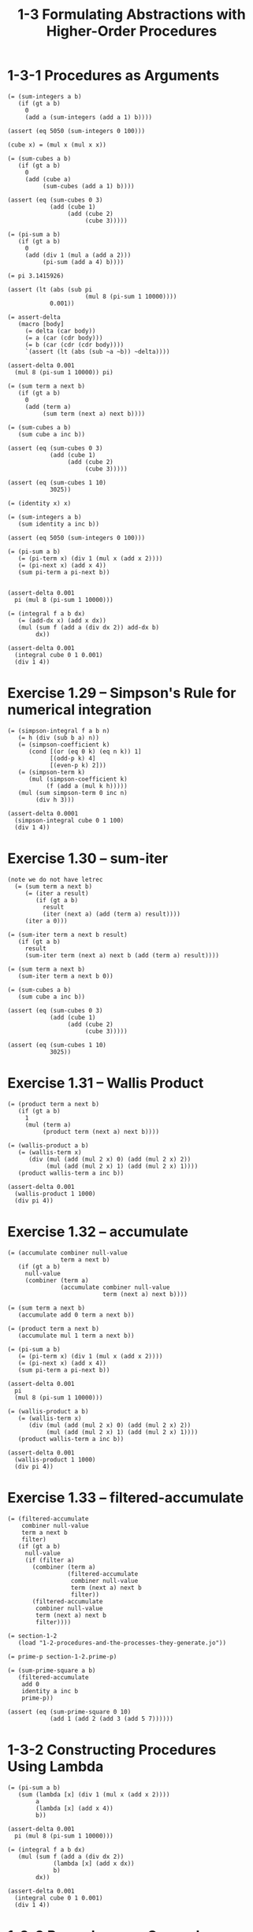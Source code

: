 #+html_head: <link rel="stylesheet" href="css/org-page.css"/>
#+property: tangle ch_1_3.rs
#+title: 1-3 Formulating Abstractions with Higher-Order Procedures

* 1-3-1 Procedures as Arguments

  #+begin_src jojo
  (= (sum-integers a b)
     (if (gt a b)
       0
       (add a (sum-integers (add a 1) b))))

  (assert (eq 5050 (sum-integers 0 100)))

  (cube x) = (mul x (mul x x))

  (= (sum-cubes a b)
     (if (gt a b)
       0
       (add (cube a)
            (sum-cubes (add a 1) b))))

  (assert (eq (sum-cubes 0 3)
              (add (cube 1)
                   (add (cube 2)
                        (cube 3)))))

  (= (pi-sum a b)
     (if (gt a b)
       0
       (add (div 1 (mul a (add a 2)))
            (pi-sum (add a 4) b))))

  (= pi 3.1415926)

  (assert (lt (abs (sub pi
                        (mul 8 (pi-sum 1 10000))))
              0.001))

  (= assert-delta
     (macro [body]
       (= delta (car body))
       (= a (car (cdr body)))
       (= b (car (cdr (cdr body))))
       `(assert (lt (abs (sub ~a ~b)) ~delta))))

  (assert-delta 0.001
    (mul 8 (pi-sum 1 10000)) pi)

  (= (sum term a next b)
     (if (gt a b)
       0
       (add (term a)
            (sum term (next a) next b))))

  (= (sum-cubes a b)
     (sum cube a inc b))

  (assert (eq (sum-cubes 0 3)
              (add (cube 1)
                   (add (cube 2)
                        (cube 3)))))

  (assert (eq (sum-cubes 1 10)
              3025))

  (= (identity x) x)

  (= (sum-integers a b)
     (sum identity a inc b))

  (assert (eq 5050 (sum-integers 0 100)))

  (= (pi-sum a b)
     (= (pi-term x) (div 1 (mul x (add x 2))))
     (= (pi-next x) (add x 4))
     (sum pi-term a pi-next b))


  (assert-delta 0.001
    pi (mul 8 (pi-sum 1 10000)))

  (= (integral f a b dx)
     (= (add-dx x) (add x dx))
     (mul (sum f (add a (div dx 2)) add-dx b)
          dx))

  (assert-delta 0.001
    (integral cube 0 1 0.001)
    (div 1 4))
  #+end_src

* Exercise 1.29 -- Simpson's Rule for numerical integration

  #+begin_src jojo
  (= (simpson-integral f a b n)
     (= h (div (sub b a) n))
     (= (simpson-coefficient k)
        (cond [(or (eq 0 k) (eq n k)) 1]
              [(odd-p k) 4]
              [(even-p k) 2]))
     (= (simpson-term k)
        (mul (simpson-coefficient k)
             (f (add a (mul k h)))))
     (mul (sum simpson-term 0 inc n)
          (div h 3)))

  (assert-delta 0.0001
    (simpson-integral cube 0 1 100)
    (div 1 4))
  #+end_src

* Exercise 1.30 -- sum-iter

  #+begin_src jojo
  (note we do not have letrec
    (= (sum term a next b)
       (= (iter a result)
          (if (gt a b)
            result
            (iter (next a) (add (term a) result))))
       (iter a 0)))

  (= (sum-iter term a next b result)
     (if (gt a b)
       result
       (sum-iter term (next a) next b (add (term a) result))))

  (= (sum term a next b)
     (sum-iter term a next b 0))

  (= (sum-cubes a b)
     (sum cube a inc b))

  (assert (eq (sum-cubes 0 3)
              (add (cube 1)
                   (add (cube 2)
                        (cube 3)))))

  (assert (eq (sum-cubes 1 10)
              3025))
  #+end_src

* Exercise 1.31 -- Wallis Product

  #+begin_src jojo
  (= (product term a next b)
     (if (gt a b)
       1
       (mul (term a)
            (product term (next a) next b))))

  (= (wallis-product a b)
     (= (wallis-term x)
        (div (mul (add (mul 2 x) 0) (add (mul 2 x) 2))
             (mul (add (mul 2 x) 1) (add (mul 2 x) 1))))
     (product wallis-term a inc b))

  (assert-delta 0.001
    (wallis-product 1 1000)
    (div pi 4))
  #+end_src

* Exercise 1.32 -- accumulate

  #+begin_src jojo
  (= (accumulate combiner null-value
                 term a next b)
     (if (gt a b)
       null-value
       (combiner (term a)
                 (accumulate combiner null-value
                             term (next a) next b))))

  (= (sum term a next b)
     (accumulate add 0 term a next b))

  (= (product term a next b)
     (accumulate mul 1 term a next b))

  (= (pi-sum a b)
     (= (pi-term x) (div 1 (mul x (add x 2))))
     (= (pi-next x) (add x 4))
     (sum pi-term a pi-next b))

  (assert-delta 0.001
    pi
    (mul 8 (pi-sum 1 10000)))

  (= (wallis-product a b)
     (= (wallis-term x)
        (div (mul (add (mul 2 x) 0) (add (mul 2 x) 2))
             (mul (add (mul 2 x) 1) (add (mul 2 x) 1))))
     (product wallis-term a inc b))

  (assert-delta 0.001
    (wallis-product 1 1000)
    (div pi 4))
  #+end_src

* Exercise 1.33 -- filtered-accumulate

  #+begin_src jojo
  (= (filtered-accumulate
      combiner null-value
      term a next b
      filter)
     (if (gt a b)
       null-value
       (if (filter a)
         (combiner (term a)
                   (filtered-accumulate
                    combiner null-value
                    term (next a) next b
                    filter))
         (filtered-accumulate
          combiner null-value
          term (next a) next b
          filter))))

  (= section-1-2
     (load "1-2-procedures-and-the-processes-they-generate.jo"))

  (= prime-p section-1-2.prime-p)

  (= (sum-prime-square a b)
     (filtered-accumulate
      add 0
      identity a inc b
      prime-p))

  (assert (eq (sum-prime-square 0 10)
              (add 1 (add 2 (add 3 (add 5 7))))))
  #+end_src

* 1-3-2 Constructing Procedures Using Lambda

  #+begin_src jojo
  (= (pi-sum a b)
     (sum (lambda [x] (div 1 (mul x (add x 2))))
          a
          (lambda [x] (add x 4))
          b))

  (assert-delta 0.001
    pi (mul 8 (pi-sum 1 10000)))

  (= (integral f a b dx)
     (mul (sum f (add a (div dx 2))
               (lambda [x] (add x dx))
               b)
          dx))

  (assert-delta 0.001
    (integral cube 0 1 0.001)
    (div 1 4))
  #+end_src

* 1-3-3 Procedures as General Methods

*** Finding roots of equations by the half-interval method

    #+begin_src jojo
    (= (average x y) (div (add x y) 2))

    (= (positive-p x) (gt x 0))
    (= (negative-p x) (lt x 0))

    (= (search f neg-point pos-point)
       (= midpoint (average neg-point pos-point))
       (if (close-enough-p neg-point pos-point)
         midpoint
         (let [(test-value (f midpoint))]
           (cond
             [(positive-p test-value)
              (search f neg-point midpoint)]
             [(negative-p test-value)
              (search f midpoint pos-point)]
             [else midpoint]))))

    (= (close-enough-p x y)
       (lt (abs (sub x y)) 0.001))

    (= (half-interval-method f a b)
       (let [(a-value (f a))
             (b-value (f b))]
         (cond [(and (negative-p a-value)
                     (positive-p b-value))
                (search f a b)]
               [(and (negative-p b-value)
                     (positive-p a-value))
                (search f b a)]
               [else
                (println "- half-interval-method")
                (println "  values are not of opposite sign")
                (print "  a : ") (println a)
                (print "  b : ") (println b)])))

    (assert-delta 0.01
      (half-interval-method num-sin 2 4)
      3.14)

    (assert-delta 0.01
      (half-interval-method
       (lambda [x] (mul (sub x 1) (sub x 3)))
       0
       2)
      1)
    #+end_src

*** [todo] Finding fixed points of functions

    #+begin_src jojo
    (= tolerance 0.00001)
    #+end_src

* 1-3-4 Procedures as Returned Values
